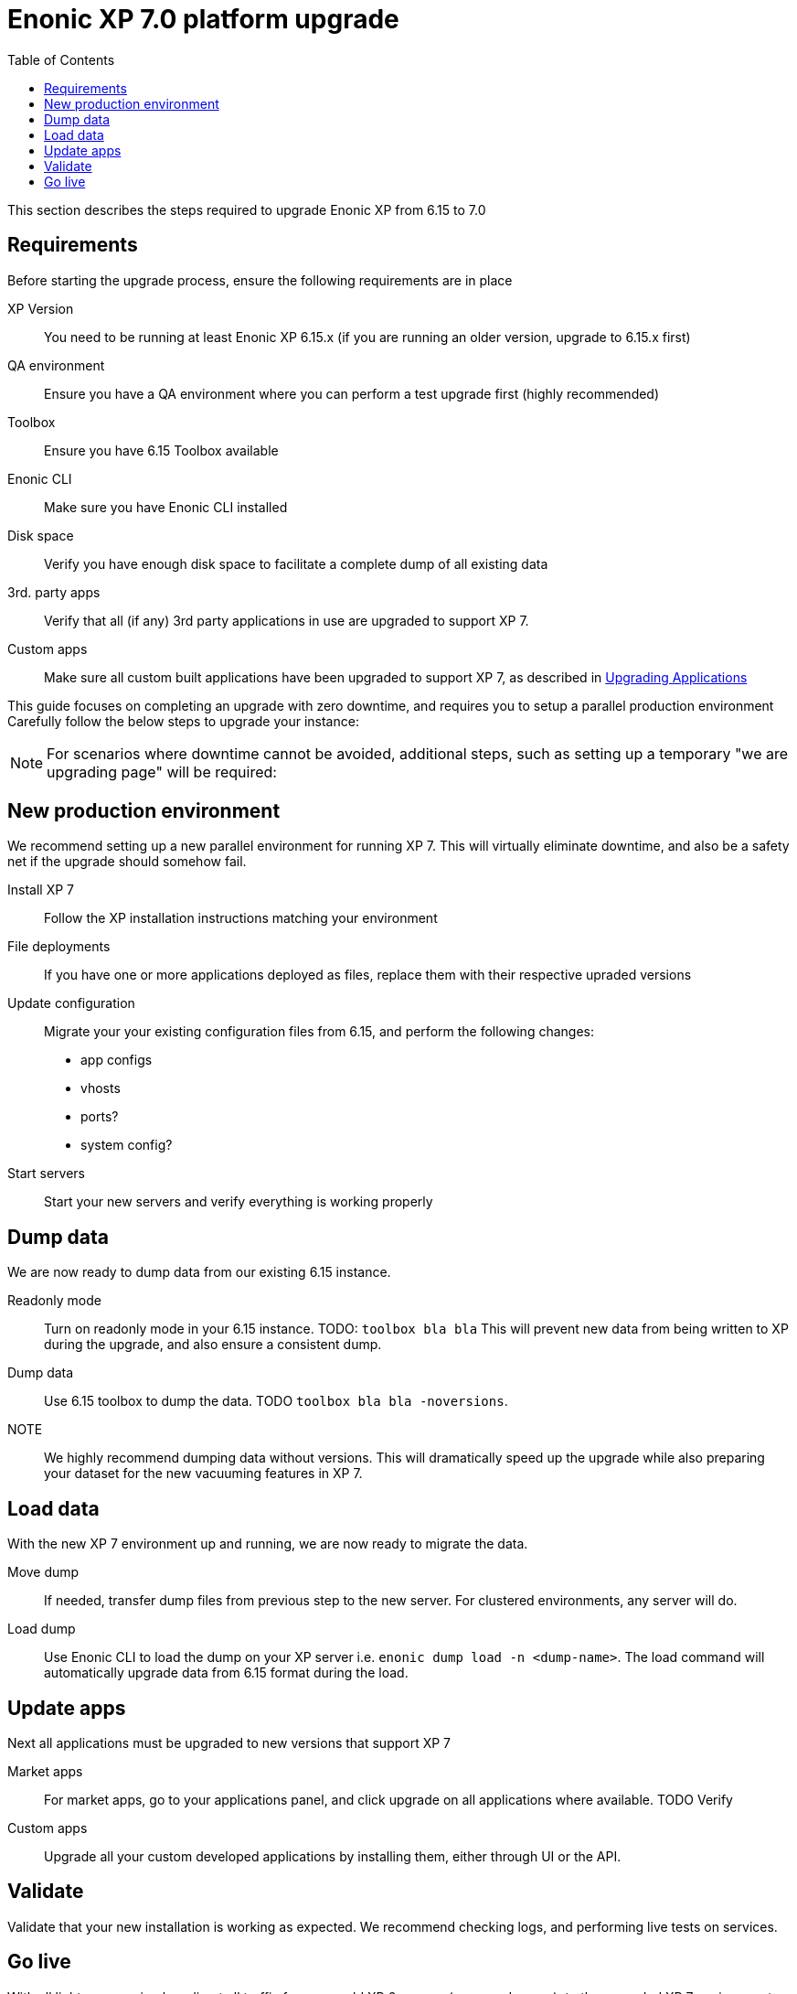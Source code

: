 = Enonic XP 7.0 platform upgrade
:toc: right
:imagesdir: images

This section describes the steps required to upgrade Enonic XP from 6.15 to 7.0

== Requirements

Before starting the upgrade process, ensure the following requirements are in place

XP Version:: You need to be running at least Enonic XP 6.15.x (if you are running an older version, upgrade to 6.15.x first)
QA environment:: Ensure you have a QA environment where you can perform a test upgrade first (highly recommended)
Toolbox:: Ensure you have 6.15 Toolbox available
Enonic CLI:: Make sure you have Enonic CLI installed
Disk space:: Verify you have enough disk space to facilitate a complete dump of all existing data
3rd. party apps:: Verify that all (if any) 3rd party applications in use are upgraded to support XP 7.
Custom apps:: Make sure all custom built applications have been upgraded to support XP 7, as described in <<upgrade-apps#,Upgrading Applications>>

This guide focuses on completing an upgrade with zero downtime, and requires you to setup a parallel production environment
Carefully follow the below steps to upgrade your instance:

NOTE: For scenarios where downtime cannot be avoided, additional steps, such as setting up a temporary "we are upgrading page" will be required:


== New production environment

We recommend setting up a new parallel environment for running XP 7.
This will virtually eliminate downtime, and also be a safety net if the upgrade should somehow fail.

Install XP 7:: Follow the XP installation instructions matching your environment

File deployments:: If you have one or more applications deployed as files, replace them with their respective upraded versions

Update configuration:: Migrate your your existing configuration files from 6.15, and perform the following changes:

* app configs
* vhosts
* ports?
* system config?

Start servers:: Start your new servers and verify everything is working properly


== Dump data

We are now ready to dump data from our existing 6.15 instance.

Readonly mode:: Turn on readonly mode in your 6.15 instance. TODO: ``toolbox bla bla``
This will prevent new data from being written to XP during the upgrade, and also ensure a consistent dump.

Dump data:: Use 6.15 toolbox to dump the data. TODO ``toolbox bla bla -noversions``.

NOTE:: We highly recommend dumping data without versions. This will dramatically speed up the upgrade while also preparing your dataset for the new vacuuming features in XP 7.


== Load data

With the new XP 7 environment up and running, we are now ready to migrate the data.

Move dump:: If needed, transfer dump files from previous step to the new server. For clustered environments, any server will do.

Load dump:: Use Enonic CLI to load the dump on your XP server i.e. ``enonic dump load -n <dump-name>``.
The load command will automatically upgrade data from 6.15 format during the load.


== Update apps

Next all applications must be upgraded to new versions that support XP 7

Market apps:: For market apps, go to your applications panel, and click upgrade on all applications where available. TODO Verify

Custom apps:: Upgrade all your custom developed applications by installing them, either through UI or the API.


== Validate

Validate that your new installation is working as expected. We recommend checking logs, and performing live tests on services.


== Go live

With all lights green, simply redirect all traffic from your old XP 6 servers (or upgrade page), to the upgraded XP 7 environment.

Welcome to the XP 7 club!
